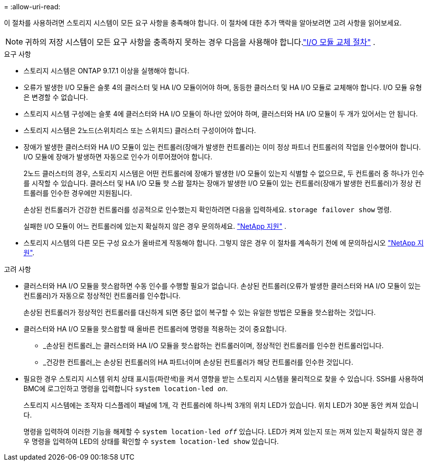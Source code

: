 = 
:allow-uri-read: 


이 절차를 사용하려면 스토리지 시스템이 모든 요구 사항을 충족해야 합니다.  이 절차에 대한 추가 맥락을 알아보려면 고려 사항을 읽어보세요.


NOTE: 귀하의 저장 시스템이 모든 요구 사항을 충족하지 못하는 경우 다음을 사용해야 합니다.link:io-module-replace.html["I/O 모듈 교체 절차"] .

.요구 사항
* 스토리지 시스템은 ONTAP 9.17.1 이상을 실행해야 합니다.
* 오류가 발생한 I/O 모듈은 슬롯 4의 클러스터 및 HA I/O 모듈이어야 하며, 동등한 클러스터 및 HA I/O 모듈로 교체해야 합니다. I/O 모듈 유형은 변경할 수 없습니다.
* 스토리지 시스템 구성에는 슬롯 4에 클러스터와 HA I/O 모듈이 하나만 있어야 하며, 클러스터와 HA I/O 모듈이 두 개가 있어서는 안 됩니다.
* 스토리지 시스템은 2노드(스위치리스 또는 스위치드) 클러스터 구성이어야 합니다.
* 장애가 발생한 클러스터와 HA I/O 모듈이 있는 컨트롤러(장애가 발생한 컨트롤러)는 이미 정상 파트너 컨트롤러의 작업을 인수했어야 합니다. I/O 모듈에 장애가 발생하면 자동으로 인수가 이루어졌어야 합니다.
+
2노드 클러스터의 경우, 스토리지 시스템은 어떤 컨트롤러에 장애가 발생한 I/O 모듈이 있는지 식별할 수 없으므로, 두 컨트롤러 중 하나가 인수를 시작할 수 있습니다. 클러스터 및 HA I/O 모듈 핫 스왑 절차는 장애가 발생한 I/O 모듈이 있는 컨트롤러(장애가 발생한 컨트롤러)가 정상 컨트롤러를 인수한 경우에만 지원됩니다.

+
손상된 컨트롤러가 건강한 컨트롤러를 성공적으로 인수했는지 확인하려면 다음을 입력하세요.  `storage failover show` 명령.

+
실패한 I/O 모듈이 어느 컨트롤러에 있는지 확실하지 않은 경우 문의하세요.  https://mysupport.netapp.com/site/global/dashboard["NetApp 지원"] .

* 스토리지 시스템의 다른 모든 구성 요소가 올바르게 작동해야 합니다. 그렇지 않은 경우 이 절차를 계속하기 전에 에 문의하십시오 https://mysupport.netapp.com/site/global/dashboard["NetApp 지원"].


.고려 사항
* 클러스터와 HA I/O 모듈을 핫스왑하면 수동 인수를 수행할 필요가 없습니다. 손상된 컨트롤러(오류가 발생한 클러스터와 HA I/O 모듈이 있는 컨트롤러)가 자동으로 정상적인 컨트롤러를 인수합니다.
+
손상된 컨트롤러가 정상적인 컨트롤러를 대신하게 되면 중단 없이 복구할 수 있는 유일한 방법은 모듈을 핫스왑하는 것입니다.

* 클러스터와 HA I/O 모듈을 핫스왑할 때 올바른 컨트롤러에 명령을 적용하는 것이 중요합니다.
+
** _손상된 컨트롤러_는 클러스터와 HA I/O 모듈을 핫스왑하는 컨트롤러이며, 정상적인 컨트롤러를 인수한 컨트롤러입니다.
** _건강한 컨트롤러_는 손상된 컨트롤러의 HA 파트너이며 손상된 컨트롤러가 해당 컨트롤러를 인수한 것입니다.


* 필요한 경우 스토리지 시스템 위치 상태 표시등(파란색)을 켜서 영향을 받는 스토리지 시스템을 물리적으로 찾을 수 있습니다. SSH를 사용하여 BMC에 로그인하고 명령을 입력합니다 `system location-led _on_`.
+
스토리지 시스템에는 조작자 디스플레이 패널에 1개, 각 컨트롤러에 하나씩 3개의 위치 LED가 있습니다. 위치 LED가 30분 동안 켜져 있습니다.

+
명령을 입력하여 이러한 기능을 해제할 수 `system location-led _off_` 있습니다. LED가 켜져 있는지 또는 꺼져 있는지 확실하지 않은 경우 명령을 입력하여 LED의 상태를 확인할 수 `system location-led show` 있습니다.


